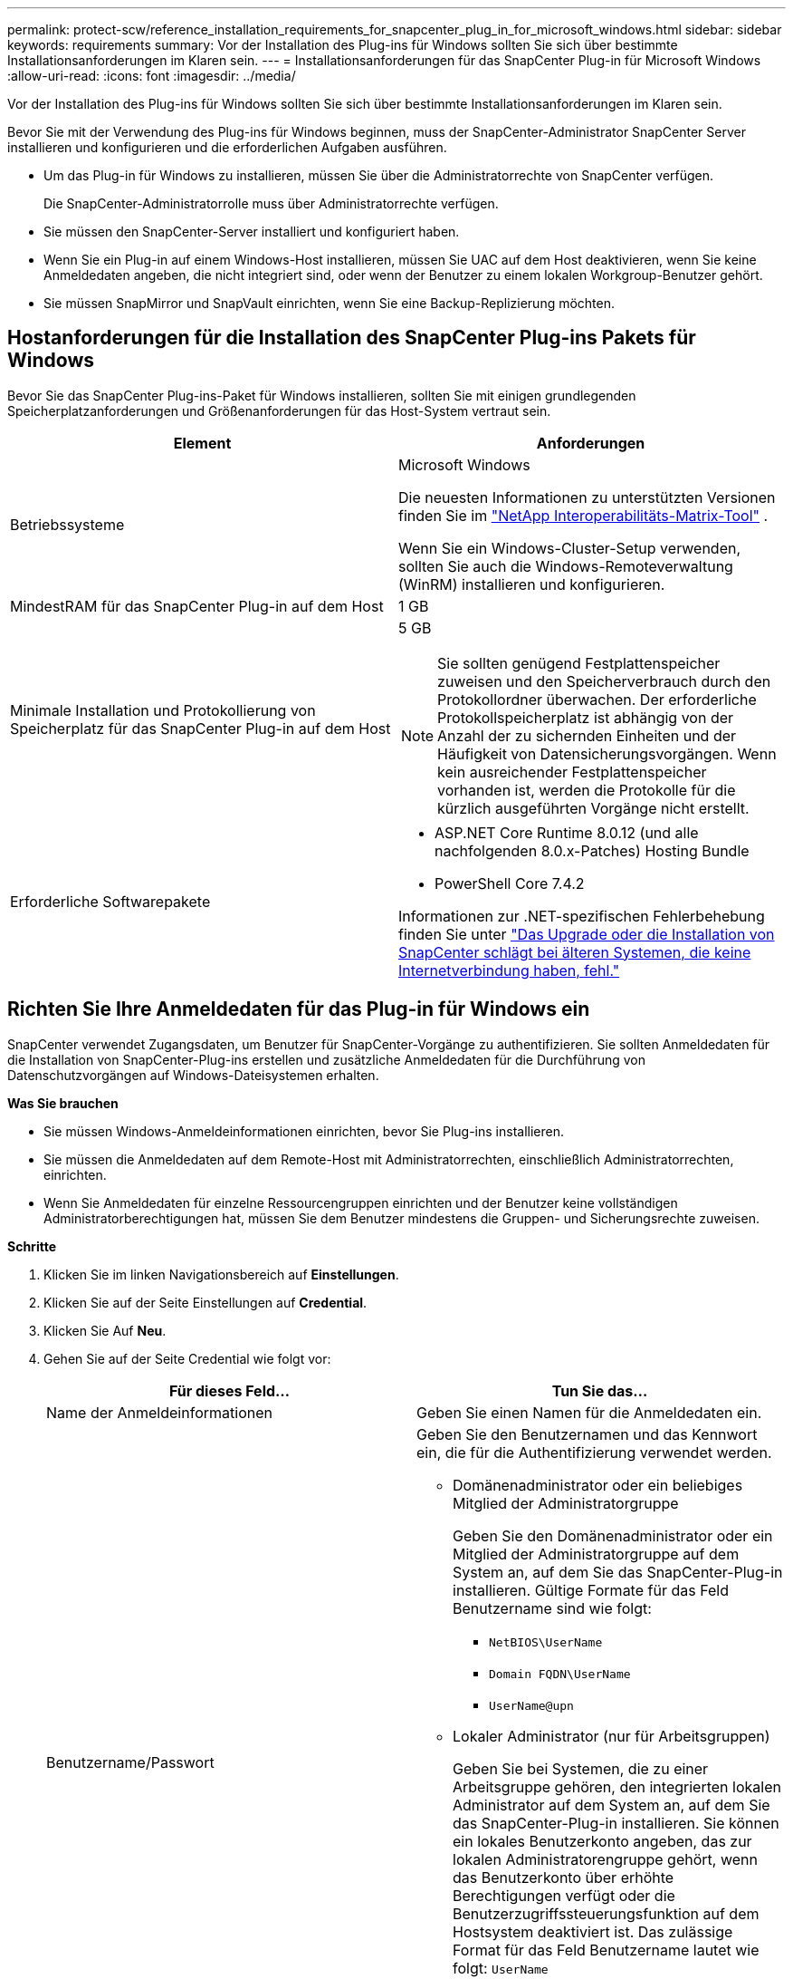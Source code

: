 ---
permalink: protect-scw/reference_installation_requirements_for_snapcenter_plug_in_for_microsoft_windows.html 
sidebar: sidebar 
keywords: requirements 
summary: Vor der Installation des Plug-ins für Windows sollten Sie sich über bestimmte Installationsanforderungen im Klaren sein. 
---
= Installationsanforderungen für das SnapCenter Plug-in für Microsoft Windows
:allow-uri-read: 
:icons: font
:imagesdir: ../media/


[role="lead"]
Vor der Installation des Plug-ins für Windows sollten Sie sich über bestimmte Installationsanforderungen im Klaren sein.

Bevor Sie mit der Verwendung des Plug-ins für Windows beginnen, muss der SnapCenter-Administrator SnapCenter Server installieren und konfigurieren und die erforderlichen Aufgaben ausführen.

* Um das Plug-in für Windows zu installieren, müssen Sie über die Administratorrechte von SnapCenter verfügen.
+
Die SnapCenter-Administratorrolle muss über Administratorrechte verfügen.

* Sie müssen den SnapCenter-Server installiert und konfiguriert haben.
* Wenn Sie ein Plug-in auf einem Windows-Host installieren, müssen Sie UAC auf dem Host deaktivieren, wenn Sie keine Anmeldedaten angeben, die nicht integriert sind, oder wenn der Benutzer zu einem lokalen Workgroup-Benutzer gehört.
* Sie müssen SnapMirror und SnapVault einrichten, wenn Sie eine Backup-Replizierung möchten.




== Hostanforderungen für die Installation des SnapCenter Plug-ins Pakets für Windows

Bevor Sie das SnapCenter Plug-ins-Paket für Windows installieren, sollten Sie mit einigen grundlegenden Speicherplatzanforderungen und Größenanforderungen für das Host-System vertraut sein.

|===
| Element | Anforderungen 


 a| 
Betriebssysteme
 a| 
Microsoft Windows

Die neuesten Informationen zu unterstützten Versionen finden Sie im https://imt.netapp.com/imt/imt.jsp?components=180332;134509;180321;180339;&solution=1257&isHWU&src=IMT["NetApp Interoperabilitäts-Matrix-Tool"^] .

Wenn Sie ein Windows-Cluster-Setup verwenden, sollten Sie auch die Windows-Remoteverwaltung (WinRM) installieren und konfigurieren.



 a| 
MindestRAM für das SnapCenter Plug-in auf dem Host
 a| 
1 GB



 a| 
Minimale Installation und Protokollierung von Speicherplatz für das SnapCenter Plug-in auf dem Host
 a| 
5 GB


NOTE: Sie sollten genügend Festplattenspeicher zuweisen und den Speicherverbrauch durch den Protokollordner überwachen. Der erforderliche Protokollspeicherplatz ist abhängig von der Anzahl der zu sichernden Einheiten und der Häufigkeit von Datensicherungsvorgängen. Wenn kein ausreichender Festplattenspeicher vorhanden ist, werden die Protokolle für die kürzlich ausgeführten Vorgänge nicht erstellt.



 a| 
Erforderliche Softwarepakete
 a| 
* ASP.NET Core Runtime 8.0.12 (und alle nachfolgenden 8.0.x-Patches) Hosting Bundle
* PowerShell Core 7.4.2


Informationen zur .NET-spezifischen Fehlerbehebung finden Sie unter https://kb.netapp.com/mgmt/SnapCenter/SnapCenter_upgrade_or_install_fails_with_This_KB_is_not_related_to_the_OS["Das Upgrade oder die Installation von SnapCenter schlägt bei älteren Systemen, die keine Internetverbindung haben, fehl."]

|===


== Richten Sie Ihre Anmeldedaten für das Plug-in für Windows ein

SnapCenter verwendet Zugangsdaten, um Benutzer für SnapCenter-Vorgänge zu authentifizieren. Sie sollten Anmeldedaten für die Installation von SnapCenter-Plug-ins erstellen und zusätzliche Anmeldedaten für die Durchführung von Datenschutzvorgängen auf Windows-Dateisystemen erhalten.

*Was Sie brauchen*

* Sie müssen Windows-Anmeldeinformationen einrichten, bevor Sie Plug-ins installieren.
* Sie müssen die Anmeldedaten auf dem Remote-Host mit Administratorrechten, einschließlich Administratorrechten, einrichten.
* Wenn Sie Anmeldedaten für einzelne Ressourcengruppen einrichten und der Benutzer keine vollständigen Administratorberechtigungen hat, müssen Sie dem Benutzer mindestens die Gruppen- und Sicherungsrechte zuweisen.


*Schritte*

. Klicken Sie im linken Navigationsbereich auf *Einstellungen*.
. Klicken Sie auf der Seite Einstellungen auf *Credential*.
. Klicken Sie Auf *Neu*.
. Gehen Sie auf der Seite Credential wie folgt vor:
+
|===
| Für dieses Feld... | Tun Sie das... 


 a| 
Name der Anmeldeinformationen
 a| 
Geben Sie einen Namen für die Anmeldedaten ein.



 a| 
Benutzername/Passwort
 a| 
Geben Sie den Benutzernamen und das Kennwort ein, die für die Authentifizierung verwendet werden.

** Domänenadministrator oder ein beliebiges Mitglied der Administratorgruppe
+
Geben Sie den Domänenadministrator oder ein Mitglied der Administratorgruppe auf dem System an, auf dem Sie das SnapCenter-Plug-in installieren. Gültige Formate für das Feld Benutzername sind wie folgt:

+
*** `NetBIOS\UserName`
*** `Domain FQDN\UserName`
*** `UserName@upn`


** Lokaler Administrator (nur für Arbeitsgruppen)
+
Geben Sie bei Systemen, die zu einer Arbeitsgruppe gehören, den integrierten lokalen Administrator auf dem System an, auf dem Sie das SnapCenter-Plug-in installieren. Sie können ein lokales Benutzerkonto angeben, das zur lokalen Administratorengruppe gehört, wenn das Benutzerkonto über erhöhte Berechtigungen verfügt oder die Benutzerzugriffssteuerungsfunktion auf dem Hostsystem deaktiviert ist. Das zulässige Format für das Feld Benutzername lautet wie folgt: `UserName`

+
Verwenden Sie keine Doppelzitate (") oder Rückkreuzzeichen (`) in den Kennwörtern. Sie sollten nicht das weniger als (<) und Ausrufezeichen (!) verwenden. Symbole in Kennwörtern. Zum Beispiel lessthan<!10, lessthan10<!, backtick`12.





 a| 
Passwort
 a| 
Geben Sie das für die Authentifizierung verwendete Passwort ein.

|===
. Klicken Sie auf *OK*.
+
Nachdem Sie die Einrichtung von Anmeldeinformationen abgeschlossen haben, möchten Sie einem Benutzer oder einer Gruppe von Benutzern auf der Seite Benutzer und Zugriff die Wartung von Anmeldeinformationen zuweisen.





== Konfigurieren Sie gMSA unter Windows Server 2016 oder höher

Mit Windows Server 2016 oder höher können Sie ein Group Managed Service Account (gMSA) erstellen, das über ein verwaltetes Domain-Konto eine automatisierte Verwaltung von Service-Konten ermöglicht.

.Bevor Sie beginnen
* Sie sollten einen Windows Server 2016 oder höher Domänencontroller haben.
* Sie sollten einen Windows Server 2016 oder höher-Host haben, der Mitglied der Domain ist.


.Schritte
. Erstellen Sie einen KDS-Stammschlüssel, um eindeutige Passwörter für jedes Objekt in Ihrem gMSA zu generieren.
. Führen Sie für jede Domäne den folgenden Befehl vom Windows Domain Controller aus: Add-KDSRootKey -EffectiveImmediately
. Erstellen und Konfigurieren des gMSA:
+
.. Erstellen Sie ein Benutzerkonto in folgendem Format:
+
 domainName\accountName$
.. Fügen Sie der Gruppe Computerobjekte hinzu.
.. Verwenden Sie die gerade erstellte Benutzergruppe, um das gMSA zu erstellen.
+
Beispiel:

+
 New-ADServiceAccount -name <ServiceAccountName> -DNSHostName <fqdn> -PrincipalsAllowedToRetrieveManagedPassword <group> -ServicePrincipalNames <SPN1,SPN2,…>
.. Laufen `Get-ADServiceAccount` Befehl zum Überprüfen des Dienstkontos.


. Konfigurieren Sie das gMSA auf Ihren Hosts:
+
.. Aktivieren Sie das Active Directory-Modul für Windows PowerShell auf dem Host, auf dem Sie das gMSA-Konto verwenden möchten.
+
Um dies zu tun, führen Sie den folgenden Befehl aus PowerShell:

+
[listing]
----
PS C:\> Get-WindowsFeature AD-Domain-Services

Display Name                           Name                Install State
------------                           ----                -------------
[ ] Active Directory Domain Services   AD-Domain-Services  Available


PS C:\> Install-WindowsFeature AD-DOMAIN-SERVICES

Success Restart Needed Exit Code      Feature Result
------- -------------- ---------      --------------
True    No             Success        {Active Directory Domain Services, Active ...
WARNING: Windows automatic updating is not enabled. To ensure that your newly-installed role or feature is
automatically updated, turn on Windows Update.
----
.. Starten Sie den Host neu.
.. Installieren Sie das gMSA auf Ihrem Host, indem Sie den folgenden Befehl über die PowerShell-Eingabeaufforderung ausführen: `Install-AdServiceAccount <gMSA>`
.. Überprüfen Sie Ihr gMSA-Konto, indem Sie folgenden Befehl ausführen: `Test-AdServiceAccount <gMSA>`


. Weisen Sie dem konfigurierten gMSA auf dem Host die Administratorrechte zu.
. Fügen Sie den Windows-Host hinzu, indem Sie das konfigurierte gMSA-Konto im SnapCenter-Server angeben.
+
SnapCenter-Server installiert die ausgewählten Plug-ins auf dem Host, und das angegebene gMSA wird während der Plug-in-Installation als Service-Login-Konto verwendet.


